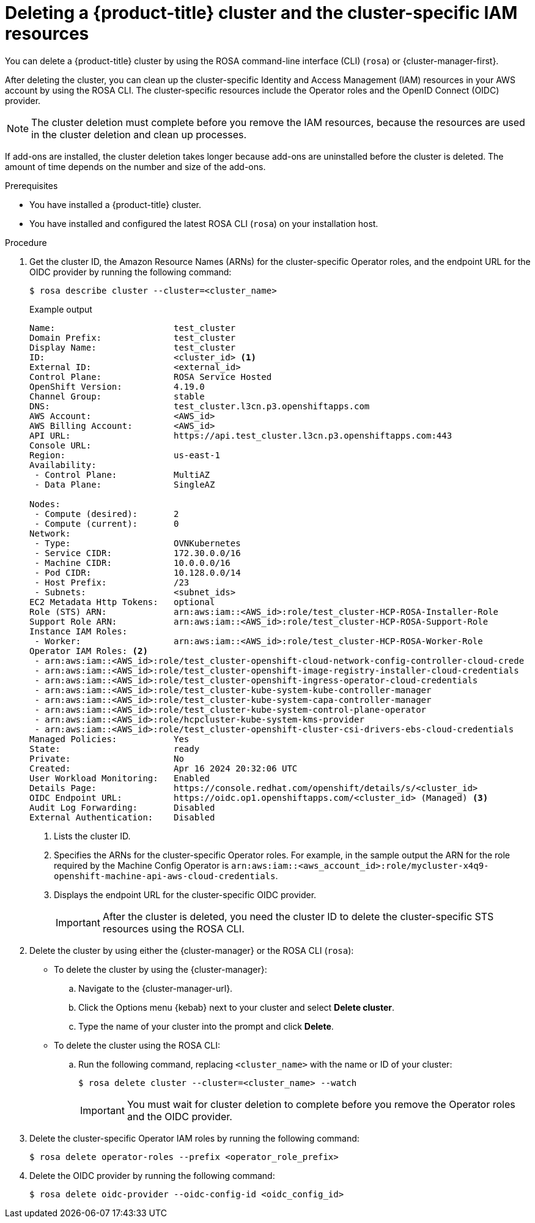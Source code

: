 // Module included in the following assemblies:
//
// * rosa_hcp/rosa-hcp-deleting-cluster.adoc

:_mod-docs-content-type: PROCEDURE
[id="rosa-hcp-deleting-cluster_{context}"]
= Deleting a {product-title} cluster and the cluster-specific IAM resources

You can delete a {product-title} cluster by using the ROSA command-line interface (CLI) (`rosa`) or {cluster-manager-first}.

After deleting the cluster, you can clean up the cluster-specific Identity and Access Management (IAM) resources in your AWS account by using the ROSA CLI. The cluster-specific resources include the Operator roles and the OpenID Connect (OIDC) provider.

[NOTE]
====
The cluster deletion must complete before you remove the IAM resources, because the resources are used in the cluster deletion and clean up processes.
====

If add-ons are installed, the cluster deletion takes longer because add-ons are uninstalled before the cluster is deleted. The amount of time depends on the number and size of the add-ons.

.Prerequisites

* You have installed a {product-title} cluster.
* You have installed and configured the latest ROSA CLI (`rosa`) on your installation host.

.Procedure

. Get the cluster ID, the Amazon Resource Names (ARNs) for the cluster-specific Operator roles, and the endpoint URL for the OIDC provider by running the following command:
+
[source,terminal]
----
$ rosa describe cluster --cluster=<cluster_name>
----
+
.Example output
[source,terminal]
----
Name:                       test_cluster
Domain Prefix:              test_cluster
Display Name:               test_cluster
ID:                         <cluster_id> <1>
External ID:                <external_id>
Control Plane:              ROSA Service Hosted
OpenShift Version:          4.19.0
Channel Group:              stable
DNS:                        test_cluster.l3cn.p3.openshiftapps.com
AWS Account:                <AWS_id>
AWS Billing Account:        <AWS_id>
API URL:                    https://api.test_cluster.l3cn.p3.openshiftapps.com:443
Console URL:
Region:                     us-east-1
Availability:
 - Control Plane:           MultiAZ
 - Data Plane:              SingleAZ

Nodes:
 - Compute (desired):       2
 - Compute (current):       0
Network:
 - Type:                    OVNKubernetes
 - Service CIDR:            172.30.0.0/16
 - Machine CIDR:            10.0.0.0/16
 - Pod CIDR:                10.128.0.0/14
 - Host Prefix:             /23
 - Subnets:                 <subnet_ids>
EC2 Metadata Http Tokens:   optional
Role (STS) ARN:             arn:aws:iam::<AWS_id>:role/test_cluster-HCP-ROSA-Installer-Role
Support Role ARN:           arn:aws:iam::<AWS_id>:role/test_cluster-HCP-ROSA-Support-Role
Instance IAM Roles:
 - Worker:                  arn:aws:iam::<AWS_id>:role/test_cluster-HCP-ROSA-Worker-Role
Operator IAM Roles: <2>
 - arn:aws:iam::<AWS_id>:role/test_cluster-openshift-cloud-network-config-controller-cloud-crede
 - arn:aws:iam::<AWS_id>:role/test_cluster-openshift-image-registry-installer-cloud-credentials
 - arn:aws:iam::<AWS_id>:role/test_cluster-openshift-ingress-operator-cloud-credentials
 - arn:aws:iam::<AWS_id>:role/test_cluster-kube-system-kube-controller-manager
 - arn:aws:iam::<AWS_id>:role/test_cluster-kube-system-capa-controller-manager
 - arn:aws:iam::<AWS_id>:role/test_cluster-kube-system-control-plane-operator
 - arn:aws:iam::<AWS_id>:role/hcpcluster-kube-system-kms-provider
 - arn:aws:iam::<AWS_id>:role/test_cluster-openshift-cluster-csi-drivers-ebs-cloud-credentials
Managed Policies:           Yes
State:                      ready
Private:                    No
Created:                    Apr 16 2024 20:32:06 UTC
User Workload Monitoring:   Enabled
Details Page:               https://console.redhat.com/openshift/details/s/<cluster_id>
OIDC Endpoint URL:          https://oidc.op1.openshiftapps.com/<cluster_id> (Managed) <3>
Audit Log Forwarding:       Disabled
External Authentication:    Disabled
----
<1> Lists the cluster ID.
<2> Specifies the ARNs for the cluster-specific Operator roles. For example, in the sample output the ARN for the role required by the Machine Config Operator is `arn:aws:iam::<aws_account_id>:role/mycluster-x4q9-openshift-machine-api-aws-cloud-credentials`.
<3> Displays the endpoint URL for the cluster-specific OIDC provider.
+
[IMPORTANT]
====
After the cluster is deleted, you need the cluster ID to delete the cluster-specific STS resources using the ROSA CLI.
====

. Delete the cluster by using either the {cluster-manager} or the ROSA CLI (`rosa`):
** To delete the cluster by using the {cluster-manager}:
.. Navigate to the {cluster-manager-url}.
.. Click the Options menu {kebab} next to your cluster and select *Delete cluster*.
.. Type the name of your cluster into the prompt and click *Delete*.
** To delete the cluster using the ROSA CLI:
.. Run the following command, replacing `<cluster_name>` with the name or ID of your cluster:
+
[source,terminal]
----
$ rosa delete cluster --cluster=<cluster_name> --watch
----
+
[IMPORTANT]
====
You must wait for cluster deletion to complete before you remove the Operator roles and the OIDC provider.
====

. Delete the cluster-specific Operator IAM roles by running the following command:
+
[source,terminal]
----
$ rosa delete operator-roles --prefix <operator_role_prefix>
----

.  Delete the OIDC provider by running the following command:
+
[source,terminal]
----
$ rosa delete oidc-provider --oidc-config-id <oidc_config_id>
----

//If reusing, porting, or separating this content, make sure to grab the "Troubleshooting" section from the assembly. It could not be included in the module because of xrefs.